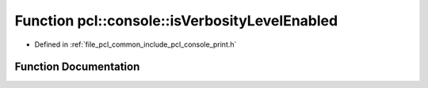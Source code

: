 .. _exhale_function_print_8h_1a59064b5f6807552c0bac04377b1d1d0c:

Function pcl::console::isVerbosityLevelEnabled
==============================================

- Defined in :ref:`file_pcl_common_include_pcl_console_print.h`


Function Documentation
----------------------


.. doxygenfunction:: pcl::console::isVerbosityLevelEnabled(VERBOSITY_LEVEL)
